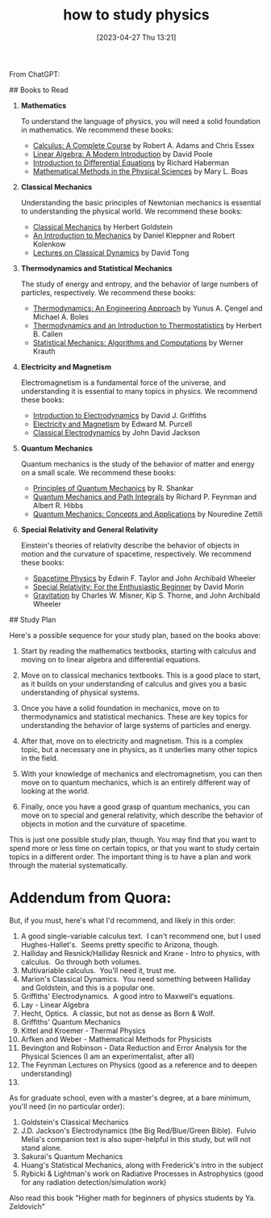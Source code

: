 #+title:      how to study physics
#+date:       [2023-04-27 Thu 13:21]
#+filetags:   :books:learning:list:physics:
#+identifier: 20230427T132111

From ChatGPT:

# Becoming an Expert in Physics Without University
## Books to Read

1. **Mathematics**

    To understand the language of physics, you will need a solid foundation in mathematics. We recommend these books:

    - _Calculus: A Complete Course_ by Robert A. Adams and Chris Essex
    - _Linear Algebra: A Modern Introduction_ by David Poole
    - _Introduction to Differential Equations_ by Richard Haberman
    - _Mathematical Methods in the Physical Sciences_ by Mary L. Boas

2. **Classical Mechanics**

    Understanding the basic principles of Newtonian mechanics is essential to understanding the physical world. We recommend these books:

    - _Classical Mechanics_ by Herbert Goldstein
    - _An Introduction to Mechanics_ by Daniel Kleppner and Robert Kolenkow
    - _Lectures on Classical Dynamics_ by David Tong

3. **Thermodynamics and Statistical Mechanics**

    The study of energy and entropy, and the behavior of large numbers of particles, respectively. We recommend these books:

    - _Thermodynamics: An Engineering Approach_ by Yunus A. Çengel and Michael A. Boles
    - _Thermodynamics and an Introduction to Thermostatistics_ by Herbert B. Callen
    - _Statistical Mechanics: Algorithms and Computations_ by Werner Krauth

4. **Electricity and Magnetism**

    Electromagnetism is a fundamental force of the universe, and understanding it is essential to many topics in physics. We recommend these books:

    - _Introduction to Electrodynamics_ by David J. Griffiths
    - _Electricity and Magnetism_ by Edward M. Purcell
    - _Classical Electrodynamics_ by John David Jackson

5. **Quantum Mechanics**

    Quantum mechanics is the study of the behavior of matter and energy on a small scale. We recommend these books:

    - _Principles of Quantum Mechanics_ by R. Shankar
    - _Quantum Mechanics and Path Integrals_ by Richard P. Feynman and Albert R. Hibbs
    - _Quantum Mechanics: Concepts and Applications_ by Nouredine Zettili

6. **Special Relativity and General Relativity**

    Einstein's theories of relativity describe the behavior of objects in motion and the curvature of spacetime, respectively. We recommend these books:

    - _Spacetime Physics_ by Edwin F. Taylor and John Archibald Wheeler
    - _Special Relativity: For the Enthusiastic Beginner_ by David Morin
    - _Gravitation_ by Charles W. Misner, Kip S. Thorne, and John Archibald Wheeler

## Study Plan

Here's a possible sequence for your study plan, based on the books above:

1. Start by reading the mathematics textbooks, starting with calculus and moving on to linear algebra and differential equations.

2. Move on to classical mechanics textbooks. This is a good place to start, as it builds on your understanding of calculus and gives you a basic understanding of physical systems.

3. Once you have a solid foundation in mechanics, move on to thermodynamics and statistical mechanics. These are key topics for understanding the behavior of large systems of particles and energy.

4. After that, move on to electricity and magnetism. This is a complex topic, but a necessary one in physics, as it underlies many other topics in the field.

5. With your knowledge of mechanics and electromagnetism, you can then move on to quantum mechanics, which is an entirely different way of looking at the world.

6. Finally, once you have a good grasp of quantum mechanics, you can move on to special and general relativity, which describe the behavior of objects in motion and the curvature of spacetime.

This is just one possible study plan, though. You may find that you want to spend more or less time on certain topics, or that you want to study certain topics in a different order. The important thing is to have a plan and work through the material systematically.


* Addendum from Quora:

But, if you must, here's what I'd recommend, and likely in this order:
1. A good single-variable calculus text.  I can't recommend one, but I used Hughes-Hallet's.  Seems pretty specific to Arizona, though.
2. Halliday and Resnick/Halliday Resnick and Krane - Intro to physics, with calculus.  Go through both volumes.
3. Multivariable calculus.  You'll need it, trust me.
4. Marion's Classical Dynamics.  You need something between Halliday and Goldstein, and this is a popular one.
5. Griffiths' Electrodynamics.  A good intro to Maxwell's equations.
6. Lay - Linear Algebra
7. Hecht, Optics.  A classic, but not as dense as Born & Wolf.
8. Griffiths' Quantum Mechanics
9. Kittel and Kroemer - Thermal Physics
10. Arfken and Weber - Mathematical Methods for Physicists
11. Bevington and Robinson - Data Reduction and Error Analysis for the Physical Sciences (I am an experimentalist, after all)
12. The Feynman Lectures on Physics (good as a reference and to deepen understanding)
13.

As for graduate school, even with a master's degree, at a bare minimum, you'll need (in no particular order):
1. Goldstein's Classical Mechanics
2. J.D. Jackson's Electrodynamics (the Big Red/Blue/Green Bible).  Fulvio Melia's companion text is also super-helpful in this study, but will not stand alone.
3. Sakurai's Quantum Mechanics
4. Huang's Statistical Mechanics, along with Frederick's intro in the subject
5. Rybicki & Lightman's work on Radiative Processes in Astrophysics (good for any radiation detection/simulation work)


Also read this book "Higher math for beginners of physics students by Ya. Zeldovich"
